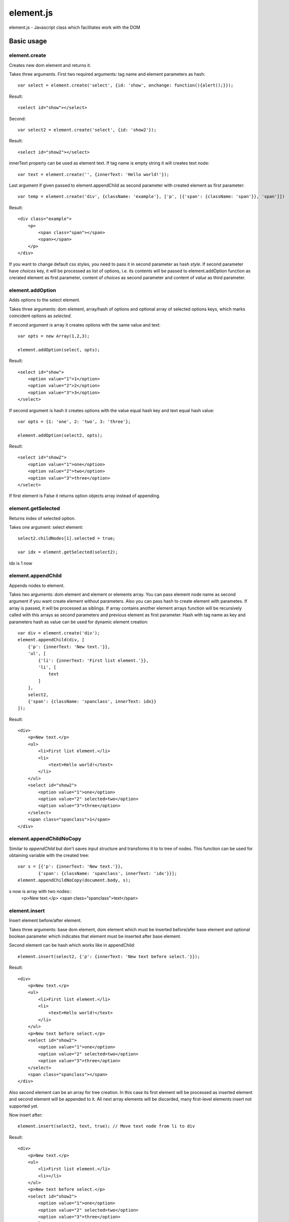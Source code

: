 ============================
element.js
============================

element.js - Javascript class which facilitates work with the DOM

Basic usage
============================

element.create
----------------------------

Creates new dom element and returns it.

Takes three arguments.
First two required arguments: tag name and element parameters as hash::

    var select = element.create('select', {id: 'show', onchange: function(){alert();}});

Result::

    <select id="show"></select>

Second::

    var select2 = element.create('select', {id: 'show2'});

Result::

    <select id="show2"></select>

innerText property can be used as element text.
If tag name is empty string it will creates text node::

    var text = element.create('', {innerText: 'Hello world!'});

Last argument if given passed to element.appendChild as second parameter
with created element as first parameter::

    var temp = element.create('div', {className: 'example'}, ['p', [{'span': {className: 'span'}}, 'span']])

Result::

    <div class="example">
        <p>
            <span class="span"></span>
            <span></span>
        </p>
    </div>

If you want to change default css styles, you need to pass it in second
parameter as hash `style`.
If second parameter have `choices` key, it will be processed as list of
options, i.e. its contents will be passed to element.addOption function
as crerated element as first parameter, content of `choices` as second
parameter and content of `value` as third parameter.


element.addOption
----------------------------

Adds options to the select element.

Takes three arguments: dom element, array/hash of options and optional
array of selected options keys, which marks coincident options as
`selected`.

If second argument is array it creates options with the same value and
text::

    var opts = new Array(1,2,3);

    element.addOption(select, opts);

Result::

    <select id="show">
        <option value="1">1</option>
        <option value="2">2</option>
        <option value="3">3</option>
    </select>

If second argument is hash it creates options with the value equal hash
key and text equal hash value::

    var opts = {1: 'one', 2: 'two', 3: 'three'};

    element.addOption(select2, opts);

Result::

    <select id="show2">
        <option value="1">one</option>
        <option value="2">two</option>
        <option value="3">three</option>
    </select>

If first element is False it returns option objects array instead of
appending.

element.getSelected
----------------------------

Returns index of selected option.

Takes one argument: select element::

    select2.childNodes[1].selected = true;

    var idx = element.getSelected(select2);

idx is 1 now

element.appendChild
----------------------------

Appends nodes to element.

Takes two arguments: dom element and element or elements array. You can
pass element node name as second argument if you want create element
without parameters. Also you can pass hash to create element with
parametes. If array is passed, it will be processed as siblings. If
array contains another element arrays function will be recursively
called with this arrays as second parameters and previous element as
first parameter. Hash with tag name as key and parameters hash as value
can be used for dynamic element creation::

    var div = element.create('div');
    element.appendChild(div, [
        {'p': {innerText: 'New text.'}},
        'ul', [
            {'li': {innerText: 'First list element.'}},
            'li', [
                text
            ]
        ],
        select2,
        {'span': {className: 'spanclass', innerText: idx}}
    ]);

Result::

    <div>
        <p>New text.</p>
        <ul>
            <li>First list element.</li>
            <li>
                <text>Hello world!</text>
            </li>
        </ul>
        <select id="show2">
            <option value="1">one</option>
            <option value="2" selected>two</option>
            <option value="3">three</option>
        </select>
        <span class="spanclass">1</span>
    </div>


element.appendChildNoCopy
----------------------------
Similar to `appendChild` but don't saves input structure and transforms
it to to tree of nodes. This function can be used for obtaining variable
with the created tree::

    var s = [{'p': {innerText: 'New text.'}},
            {'span': {className: 'spanclass', innerText: 'idx'}}];
    element.appendChildNoCopy(document.body, s);

s now is array with two nodes::
    <p>New text.</p>
    <span class="spanclass">text</span>


element.insert
----------------------------

Insert element before/after element.

Takes three arguments: base dom element, dom element which must be
inserted before/afer base element and optional boolean parameter which
indicates that element must be inserted after base element.

Second element can be hash which works like in appendChild::

    element.insert(select2, {'p': {innerText: 'New text before select.'}});

Result::

    <div>
        <p>New text.</p>
        <ul>
            <li>First list element.</li>
            <li>
                <text>Hello world!</text>
            </li>
        </ul>
        <p>New text before select.</p>
        <select id="show2">
            <option value="1">one</option>
            <option value="2" selected>two</option>
            <option value="3">three</option>
        </select>
        <span class="spanclass"></span>
    </div>

Also second element can be an array for tree creation. In this case its
first element will be processed as inserted element and second element
will be appended to it. All next array elements will be discarded, many
first-level elements insert not supported yet.

Now insert after::

    element.insert(select2, text, true); // Move text node from li to div

Result::

    <div>
        <p>New text.</p>
        <ul>
            <li>First list element.</li>
            <li></li>
        </ul>
        <p>New text before select.</p>
        <select id="show2">
            <option value="1">one</option>
            <option value="2" selected>two</option>
            <option value="3">three</option>
        </select>
        <text>Hello world!</text>
        <span class="spanclass">1</span>
    </div>


element.removeAllChilds
----------------------------

Removes all child nodes of element.

Takes one argument: dom element::

    element.removeAllChilds(select);

Result::

    <select id="show"></select>


element.remove
----------------------------

Removes dom element and all its child nodes.

Takes one argument: dom element::

    element.remove(select2);

Result::

    <div>
        <p>New text.</p>
        <ul>
            <li>First list element.</li>
            <li></li>
        </ul>
        <p>New text before select.</p>
        <text>Hello world!</text>
        <span class="spanclass">1</span>
    </div>


element.downTree
----------------------------

Bypasses child nodes and calls argument function with the node as the
first argument.

Takes three arguments: function to call, dom element which nodes will be
used and optional boolean parameter which indicates that function must
return some value.

Returns first returned value if third parameter passed. If called
function not returns anything returns true after all elements will be
processed::

    //Function that return hash with form data.
    function getFormData(form){
        var formData = {};
        element.downTree(function _f(elm){
            if(elm.tagName == "INPUT" || elm.tagName == "TEXTAREA" || elm.tagName == "SELECT"){
                if(elm.type == "checkbox"){
                    formData[elm.name] = elm.checked;
                }else if(elm.type == "select-multiple"){
                    var values = new Array();
                    element.downTree(function(opt){if(opt.selected) values.push(opt.value);}, elm);
                    formData[elm.name] = values;
                }else if(elm.type != "button"){
                    formData[elm.name] = elm.value;
                }
            }else{
                element.downTree(_f, elm);
            }
        }, form);
        return formData;
    }

element.getOffset
----------------------------

Takes two arguments: dom element and element on which is calculated
offset.

Returns: object with two parameters: top and left which are element
offset.

If second parameter not passed offset is calculated relative to body
element.


Additions
----------------------------

Along with the class comes additional functions:

isElement, isArray, isHash, isFunction, isString, isNumber, isError, isUndef

This functions takes one argument and returns true if this variable has
a specific type.
